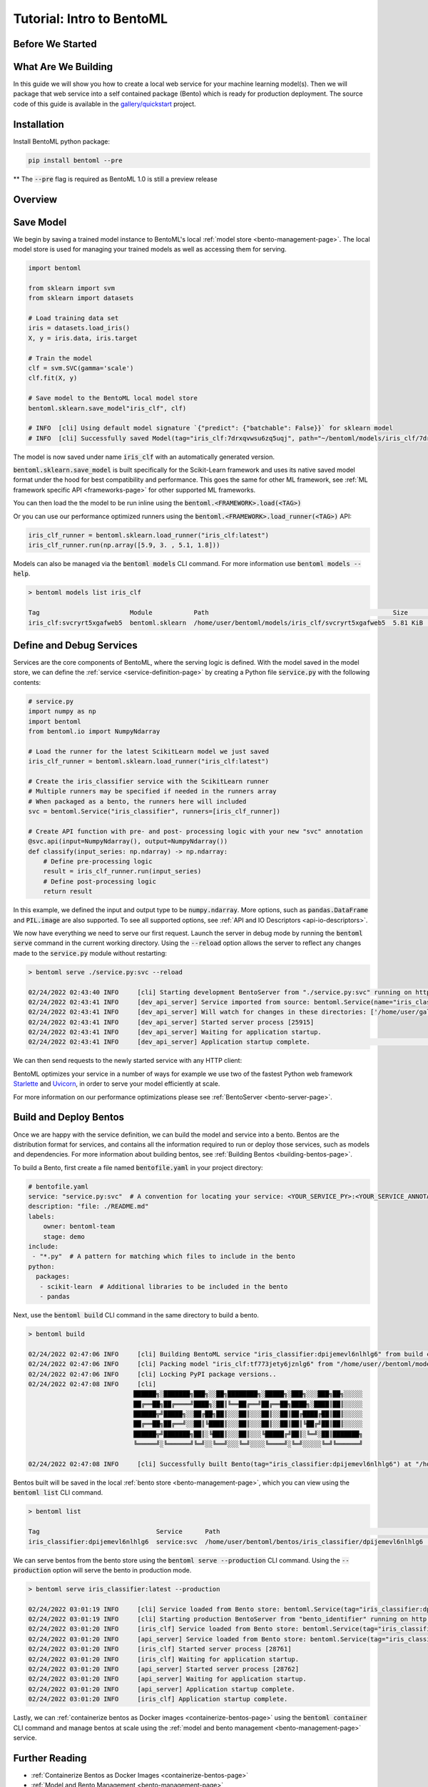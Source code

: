 .. _tutorial-page:

Tutorial: Intro to BentoML
==========================

Before We Started
-----------------


What Are We Building
--------------------
In this guide we will show you how to create a local web service for your machine learning model(s). 
Then we will package that web service into a self contained package (Bento) which is ready for production deployment. 
The source code of this guide is available in the `gallery/quickstart <https://github.com/bentoml/gallery/tree/main/quickstart>`_ project.


Installation
------------

Install BentoML python package:

.. code-block:: bash

    pip install bentoml --pre

** The :code:`--pre` flag is required as BentoML 1.0 is still a preview release

Overview
--------





.. _save-models-section:

Save Model
----------

We begin by saving a trained model instance to BentoML's local
:ref:`model store <bento-management-page>`. The local model store is used for managing your trained models as well as accessing them for serving.

.. code-block:: python

    import bentoml

    from sklearn import svm
    from sklearn import datasets

    # Load training data set
    iris = datasets.load_iris()
    X, y = iris.data, iris.target

    # Train the model
    clf = svm.SVC(gamma='scale')
    clf.fit(X, y)

    # Save model to the BentoML local model store
    bentoml.sklearn.save_model"iris_clf", clf)

    # INFO  [cli] Using default model signature `{"predict": {"batchable": False}}` for sklearn model
    # INFO  [cli] Successfully saved Model(tag="iris_clf:7drxqvwsu6zq5uqj", path="~/bentoml/models/iris_clf/7drxqvwsu6zq5uqj/")


The model is now saved under name :code:`iris_clf` with an automatically generated version.



:code:`bentoml.sklearn.save_model` is built specifically for the Scikit-Learn framework and uses its native saved model format under the hood for best compatibility and performance.
This goes the same for other ML framework, see :ref:`ML framework specific API <frameworks-page>` for other supported ML frameworks.



You can then load the the model to be run inline using the :code:`bentoml.<FRAMEWORK>.load(<TAG>)`

Or you can use our performance optimized runners using the :code:`bentoml.<FRAMEWORK>.load_runner(<TAG>)` API:

.. code-block:: python

    iris_clf_runner = bentoml.sklearn.load_runner("iris_clf:latest")
    iris_clf_runner.run(np.array([5.9, 3. , 5.1, 1.8]))

Models can also be managed via the :code:`bentoml models` CLI command. For more information use
:code:`bentoml models --help`.

.. code-block:: bash

    > bentoml models list iris_clf

    Tag                        Module           Path                                                 Size      Creation Time
    iris_clf:svcryrt5xgafweb5  bentoml.sklearn  /home/user/bentoml/models/iris_clf/svcryrt5xgafweb5  5.81 KiB  2022-01-25 08:34:16

.. _define-and-debug-service-section:

Define and Debug Services
-------------------------

Services are the core components of BentoML, where the serving logic is defined. With the model
saved in the model store, we can define the :ref:`service <service-definition-page>` by creating a
Python file :code:`service.py` with the following contents:

.. code-block:: python

    # service.py
    import numpy as np
    import bentoml
    from bentoml.io import NumpyNdarray

    # Load the runner for the latest ScikitLearn model we just saved
    iris_clf_runner = bentoml.sklearn.load_runner("iris_clf:latest")

    # Create the iris_classifier service with the ScikitLearn runner
    # Multiple runners may be specified if needed in the runners array
    # When packaged as a bento, the runners here will included
    svc = bentoml.Service("iris_classifier", runners=[iris_clf_runner])

    # Create API function with pre- and post- processing logic with your new "svc" annotation
    @svc.api(input=NumpyNdarray(), output=NumpyNdarray())
    def classify(input_series: np.ndarray) -> np.ndarray:
        # Define pre-processing logic
        result = iris_clf_runner.run(input_series)
        # Define post-processing logic
        return result

In this example, we defined the input and output type to be :code:`numpy.ndarray`. More options, such as
:code:`pandas.DataFrame` and :code:`PIL.image` are also supported. To see all supported options, see
:ref:`API and IO Descriptors <api-io-descriptors>`.

We now have everything we need to serve our first request. Launch the server in debug mode by
running the :code:`bentoml serve` command in the current working directory. Using the
:code:`--reload` option allows the server to reflect any changes made to the :code:`service.py` module
without restarting:

.. code-block:: bash

    > bentoml serve ./service.py:svc --reload

    02/24/2022 02:43:40 INFO     [cli] Starting development BentoServer from "./service.py:svc" running on http://127.0.0.1:3000 (Press CTRL+C to quit)                                                                                                                                                                   
    02/24/2022 02:43:41 INFO     [dev_api_server] Service imported from source: bentoml.Service(name="iris_classifier", import_str="service:svc", working_dir="/home/user/gallery/quickstart")                                                                                                                  
    02/24/2022 02:43:41 INFO     [dev_api_server] Will watch for changes in these directories: ['/home/user/gallery/quickstart']                                                                                                                                                                                
    02/24/2022 02:43:41 INFO     [dev_api_server] Started server process [25915]                                                                                                                                                                                                                                          
    02/24/2022 02:43:41 INFO     [dev_api_server] Waiting for application startup.                                                                                                                                                                                                                                        
    02/24/2022 02:43:41 INFO     [dev_api_server] Application startup complete.                                                                                                                          on.py:59

We can then send requests to the newly started service with any HTTP client:

.. tabs::

    .. code-tab:: python

        import requests
        requests.post(
            "http://127.0.0.1:3000/classify",
            headers={"content-type": "application/json"},
            data="[5,4,3,2]").text

    .. code-tab:: bash

        > curl \
          -X POST \
          -H "content-type: application/json" \
          --data "[5,4,3,2]" \
          http://127.0.0.1:3000/classify

.. _build-and-deploy-bentos:

BentoML optimizes your service in a number of ways for example we use two of the fastest Python web framework `Starlette <https://www.starlette.io/>`_ and `Uvicorn <https://www.uvicorn.org>`_, in order to serve your model efficiently at scale.

For more information on our performance optimizations please see :ref:`BentoServer <bento-server-page>`.

Build and Deploy Bentos
-----------------------

Once we are happy with the service definition, we can build the model and service into a
bento. Bentos are the distribution format for services, and contains all the information required to
run or deploy those services, such as models and dependencies. For more information about building
bentos, see :ref:`Building Bentos <building-bentos-page>`.

To build a Bento, first create a file named :code:`bentofile.yaml` in your project directory:

.. code-block:: yaml

    # bentofile.yaml
    service: "service.py:svc"  # A convention for locating your service: <YOUR_SERVICE_PY>:<YOUR_SERVICE_ANNOTATION>
    description: "file: ./README.md"
    labels:
        owner: bentoml-team
        stage: demo
    include:
     - "*.py"  # A pattern for matching which files to include in the bento
    python:
      packages:
       - scikit-learn  # Additional libraries to be included in the bento
       - pandas

Next, use the :code:`bentoml build` CLI command in the same directory to build a bento.

.. code-block:: bash

    > bentoml build

    02/24/2022 02:47:06 INFO     [cli] Building BentoML service "iris_classifier:dpijemevl6nlhlg6" from build context "/home/user/gallery/quickstart"                                                                                                                                                           
    02/24/2022 02:47:06 INFO     [cli] Packing model "iris_clf:tf773jety6jznlg6" from "/home/user//bentoml/models/iris_clf/tf773jety6jznlg6"                                                                                                                                                                            
    02/24/2022 02:47:06 INFO     [cli] Locking PyPI package versions..                                                                                                                                                                                                                                                    
    02/24/2022 02:47:08 INFO     [cli]                                                                                                                                                                                                                                                                                    
                                ██████╗░███████╗███╗░░██╗████████╗░█████╗░███╗░░░███╗██╗░░░░░                                                                                                                                                                                                                            
                                ██╔══██╗██╔════╝████╗░██║╚══██╔══╝██╔══██╗████╗░████║██║░░░░░                                                                                                                                                                                                                            
                                ██████╦╝█████╗░░██╔██╗██║░░░██║░░░██║░░██║██╔████╔██║██║░░░░░                                                                                                                                                                                                                            
                                ██╔══██╗██╔══╝░░██║╚████║░░░██║░░░██║░░██║██║╚██╔╝██║██║░░░░░                                                                                                                                                                                                                            
                                ██████╦╝███████╗██║░╚███║░░░██║░░░╚█████╔╝██║░╚═╝░██║███████╗                                                                                                                                                                                                                            
                                ╚═════╝░╚══════╝╚═╝░░╚══╝░░░╚═╝░░░░╚════╝░╚═╝░░░░░╚═╝╚══════╝                                                                                                                                                                                                                            
                                                                                                                                                                                                                                                                                                                        
    02/24/2022 02:47:08 INFO     [cli] Successfully built Bento(tag="iris_classifier:dpijemevl6nlhlg6") at "/home/user//bentoml/bentos/iris_classifier/dpijemevl6nlhlg6/"

Bentos built will be saved in the local :ref:`bento store <bento-management-page>`, which you can
view using the :code:`bentoml list` CLI command.

.. code-block:: bash

    > bentoml list

    Tag                               Service      Path                                                        Size       Creation Time
    iris_classifier:dpijemevl6nlhlg6  service:svc  /home/user/bentoml/bentos/iris_classifier/dpijemevl6nlhlg6  19.46 KiB  2022-02-24 10:47:08

We can serve bentos from the bento store using the :code:`bentoml serve --production` CLI
command. Using the :code:`--production` option will serve the bento in production mode.

.. code-block:: bash

    > bentoml serve iris_classifier:latest --production

    02/24/2022 03:01:19 INFO     [cli] Service loaded from Bento store: bentoml.Service(tag="iris_classifier:dpijemevl6nlhlg6", path="/Users/ssheng/bentoml/bentos/iris_classifier/dpijemevl6nlhlg6")                                                                                                                                                                
    02/24/2022 03:01:19 INFO     [cli] Starting production BentoServer from "bento_identifier" running on http://0.0.0.0:3000 (Press CTRL+C to quit)                                                                                                                                                                                                                 
    02/24/2022 03:01:20 INFO     [iris_clf] Service loaded from Bento store: bentoml.Service(tag="iris_classifier:dpijemevl6nlhlg6", path="/Users/ssheng/bentoml/bentos/iris_classifier/dpijemevl6nlhlg6")                                                                                                                                                           
    02/24/2022 03:01:20 INFO     [api_server] Service loaded from Bento store: bentoml.Service(tag="iris_classifier:dpijemevl6nlhlg6", path="/Users/ssheng/bentoml/bentos/iris_classifier/dpijemevl6nlhlg6")                                                                                                                                                         
    02/24/2022 03:01:20 INFO     [iris_clf] Started server process [28761]                                                                                                                                                                                                                                                                                           
    02/24/2022 03:01:20 INFO     [iris_clf] Waiting for application startup.                                                                                                                                                                                                                                                                                         
    02/24/2022 03:01:20 INFO     [api_server] Started server process [28762]                                                                                                                                                                                                                                                                                         
    02/24/2022 03:01:20 INFO     [api_server] Waiting for application startup.                                                                                                                                                                                                                                                                                       
    02/24/2022 03:01:20 INFO     [api_server] Application startup complete.                                                                                                                                                                                                                                                                                          
    02/24/2022 03:01:20 INFO     [iris_clf] Application startup complete. 

Lastly, we can :ref:`containerize bentos as Docker images <containerize-bentos-page>` using the
:code:`bentoml container` CLI command and manage bentos at scale using the
:ref:`model and bento management <bento-management-page>` service.

Further Reading
---------------
- :ref:`Containerize Bentos as Docker Images <containerize-bentos-page>`
- :ref:`Model and Bento Management <bento-management-page>`
- :ref:`Service Definition <service-definition-page>`
- :ref:`Building Bentos <building-bentos-page>`

.. spelling::
